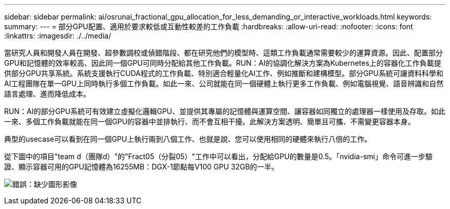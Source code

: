 ---
sidebar: sidebar 
permalink: ai/osrunai_fractional_gpu_allocation_for_less_demanding_or_interactive_workloads.html 
keywords:  
summary:  
---
= 部分GPU配置、適用於要求較低或互動性較差的工作負載
:hardbreaks:
:allow-uri-read: 
:nofooter: 
:icons: font
:linkattrs: 
:imagesdir: ./../media/


[role="lead"]
當研究人員和開發人員在開發、超參數調校或偵錯階段、都在研究他們的模型時、這類工作負載通常需要較少的運算資源。因此、配置部分GPU和記憶體的效率較高、因此同一個GPU可同時分配給其他工作負載。RUN：AI的協調化解決方案為Kubernetes上的容器化工作負載提供部分GPU共享系統。系統支援執行CUDA程式的工作負載、特別適合輕量化AI工作、例如推斷和建構模型。部分GPU系統可讓資料科學和AI工程團隊在單一GPU上同時執行多個工作負載。如此一來、公司就能在同一個硬體上執行更多工作負載、例如電腦視覺、語音辨識和自然語言處理、進而降低成本。

RUN：AI的部分GPU系統可有效建立虛擬化邏輯GPU、並提供其專屬的記憶體與運算空間、讓容器如同獨立的處理器一樣使用及存取。如此一來、多個工作負載就能在同一個GPU的容器中並排執行、而不會互相干擾。此解決方案透明、簡單且可攜、不需變更容器本身。

典型的usecase可以看到在同一個GPU上執行兩到八個工作、也就是說、您可以使用相同的硬體來執行八倍的工作。

從下圖中的項目"team d（團隊d）"的"Fract05（分裂05）"工作中可以看出，分配給GPU的數量是0.5。「nvidia-smi」命令可進一步驗證、顯示容器可用的GPU記憶體為16255MB：DGX-1節點每V100 GPU 32GB的一半。

image:osrunai_image7.png["錯誤：缺少圖形影像"]

